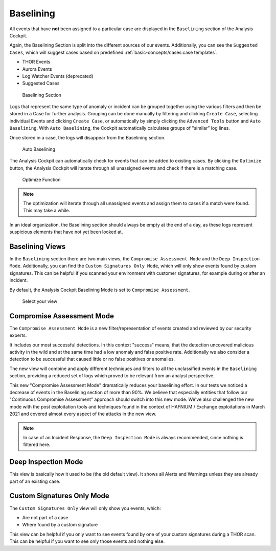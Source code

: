 Baselining
----------

All events that have **not** been assigned to a particular case are
displayed in the ``Baselining`` section of the Analysis Cockpit.

Again, the Baselining Section is split into the different sources
of our events. Additionally, you can see the ``Suggested Cases``, which
will suggest cases based on predefined :ref:`basic-concepts/cases:case templates`.

- THOR Events
- Aurora Events
- Log Watcher Events (deprecated)
- Suggested Cases

.. figure:: ../images/cockpit_baselining_overview.png
   :alt: Baselining Section

   Baselining Section

Logs that represent the same type of anomaly or incident can be grouped
together using the various filters and then be stored in a Case for
further analysis. Grouping can be done manually by filtering and clicking
``Create Case``, selecting individual Events and clicking ``Create Case``,
or automatically by simply clicking the ``Advanced Tools`` button and
``Auto Baselining``. With ``Auto Baselining``, the Cockpit automatically calculates groups of
"similar" log lines.

Once stored in a case, the logs will disappear from the Baselining section.

.. figure:: ../images/cockpit_auto_baselining.png
   :alt: Auto Baselining

   Auto Baselining

.. To-DO add Info regarding Guided Baselining

The Analysis Cockpit can automatically check for events that can be added to
existing cases. By clicking the ``Optimize`` button, the Analysis Cockpit will
iterate through all unassigned events and check if there is a matching case.

.. figure:: ../images/cockpit_optimize.png
   :alt: Optimize Function

   Optimize Function

.. note::
   The optimization will iterate through all unassigned events and assign them
   to cases if a match were found. This may take a while.

In an ideal organization, the Baselining section should always be empty
at the end of a day, as these logs represent suspicious elements that
have not yet been looked at.

Baselining Views
~~~~~~~~~~~~~~~~

In the ``Baselining`` section there are two main views, the ``Compromise Assessment Mode``
and the ``Deep Inspection Mode``. Additionally, you can find the ``Custom Signatures
Only Mode``, which will only show events found by custom signatures. This can
be helpful if you scanned your environment with customer signatures, for example
during or after an incident.

By default, the Analysis Cockpit Baselining Mode is set to ``Compromise Assessment``.

.. figure:: ../images/cockpit_baselining_view.png
   :alt: Select your view

   Select your view

Compromise Assessment Mode
~~~~~~~~~~~~~~~~~~~~~~~~~~

The ``Compromise Assessment Mode`` is a new filter/representation of events
created and reviewed by our security experts. 

It includes our most successful detections. In this context "success" means,
that the detection uncovered malicious activity in the wild and at the same
time had a low anomaly and false positive rate. Additionally we also consider
a detection to be successful that caused little or no false positives or anomalies. 

The new view will combine and apply different techniques and filters to all
the unclassified events in the ``Baselining`` section, providing a reduced
set of logs which proved to be relevant from an analyst perspective.

This new "Compromise Assessment Mode" dramatically reduces your baselining effort.
In our tests we noticed a decrease of events in the Baselining section of more
than 90%. We believe that especially entities that follow our "Continuous Compromise Assessment"
approach should switch into this new mode. We've also challenged the new mode
with the post exploitation tools and techniques found in the context of HAFNIUM / Exchange exploitations
in March 2021 and covered almost every aspect of the attacks in the new view.

.. note:: 
   In case of an Incident Response, the ``Deep Inspection Mode`` is always
   recommended, since nothing is filtered here.

Deep Inspection Mode
~~~~~~~~~~~~~~~~~~~~

This view is basically how it used to be (the old default view).
It shows all Alerts and Warnings unless they are already part of an existing case.

Custom Signatures Only Mode
~~~~~~~~~~~~~~~~~~~~~~~~~~~

The ``Custom Signatures Only`` view will only show you events, which:

- Are not part of a case
- Where found by a custom signature

This view can be helpful if you only want to see events found by one of your custom
signatures during a THOR scan. This can be helpful if you want to see only those events
and nothing else.
